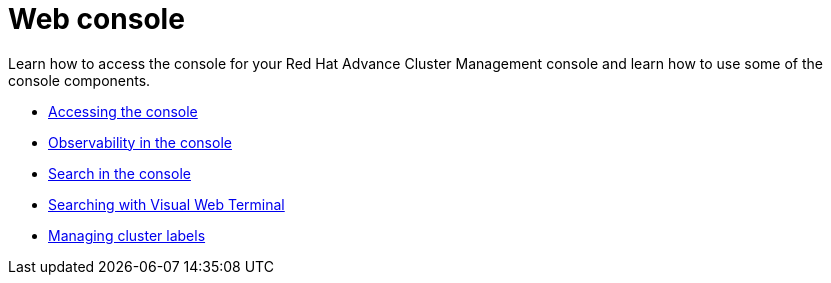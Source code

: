 [#web-console]
= Web console

Learn how to access the console for your Red Hat Advance Cluster Management console and learn how to use some of the console components.

* link:console_access.adoc[Accessing the console]
* link:console.adoc[Observability in the console]
* link:search.adoc[Search in the console]
* link:vwt_search.adoc#searching-with-visual-web-terminal[Searching with Visual Web Terminal]
* link:cluster_label.adoc[Managing cluster labels]